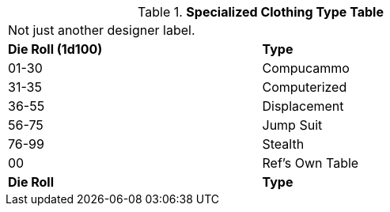 .*Specialized Clothing Type Table*
[width="75%",cols="^,<",frame="all", stripes="even"]
|===
2+<|Not just another designer label. 
s|Die Roll (1d100)
s|Type

|01-30
|Compucammo

|31-35
|Computerized

|36-55
|Displacement

|56-75
|Jump Suit

|76-99
|Stealth

|00
|Ref's Own Table

s|Die Roll
s|Type
|===
